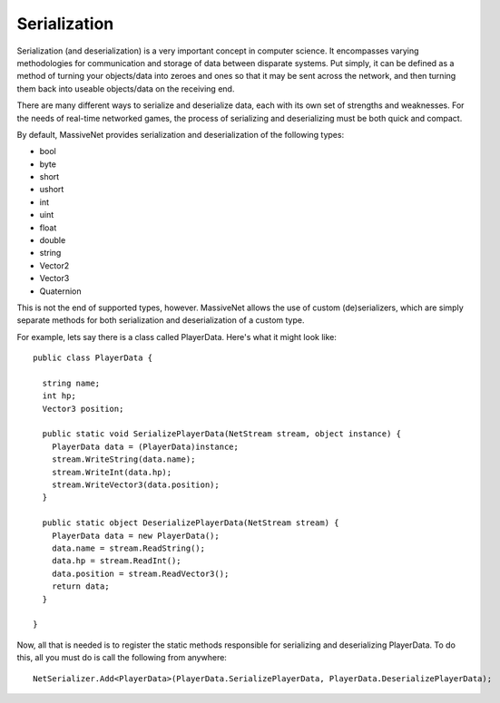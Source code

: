 Serialization
=====================

Serialization (and deserialization) is a very important concept in computer science. It encompasses varying methodologies for communication and storage of data between disparate systems. Put simply, it can be defined as a method of turning your objects/data into zeroes and ones so that it may be sent across the network, and then turning them back into useable objects/data on the receiving end.

There are many different ways to serialize and deserialize data, each with its own set of strengths and weaknesses. For the needs of real-time networked games, the process of serializing and deserializing must be both quick and compact.

By default, MassiveNet provides serialization and deserialization of the following types:

* bool
* byte
* short
* ushort
* int
* uint
* float
* double
* string
* Vector2
* Vector3
* Quaternion


This is not the end of supported types, however. MassiveNet allows the use of custom (de)serializers, which are simply separate methods for both serialization and deserialization of a custom type.


For example, lets say there is a class called PlayerData. Here's what it might look like::

  public class PlayerData {
  
    string name;
    int hp;
    Vector3 position;
    
    public static void SerializePlayerData(NetStream stream, object instance) {
      PlayerData data = (PlayerData)instance;
      stream.WriteString(data.name);
      stream.WriteInt(data.hp);
      stream.WriteVector3(data.position);
    }
    
    public static object DeserializePlayerData(NetStream stream) {
      PlayerData data = new PlayerData();
      data.name = stream.ReadString();
      data.hp = stream.ReadInt();
      data.position = stream.ReadVector3();
      return data;
    }
    
  }


Now, all that is needed is to register the static methods responsible for serializing and deserializing PlayerData. To do this, all you must do is call the following from anywhere::

  NetSerializer.Add<PlayerData>(PlayerData.SerializePlayerData, PlayerData.DeserializePlayerData);



